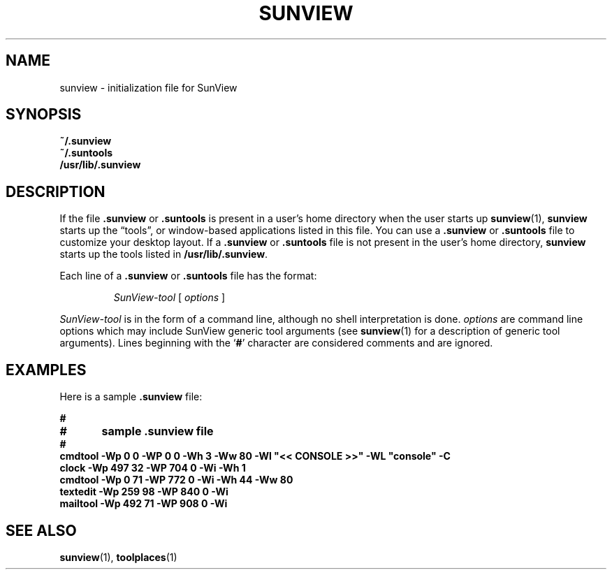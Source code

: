 .\" @(#)sunview.5 1.1 92/07/30 SMI;
.TH SUNVIEW 5 "31 January 1990"
.SH NAME
sunview \- initialization file for SunView
.SH SYNOPSIS
.B ~/.sunview
.br
.B ~/.suntools
.br
.B /usr/lib/.sunview
.SH DESCRIPTION
.IX "sunview init" "" "\fLsunview\fP \(em initialization file for SunView" ""
.IX SunView "initialization file for"
.IX initial "SunView initialization file"
.IX start "SunView initialization file"
.LP
If the file
.B .sunview
or
.B .suntools
is present in a user's home directory when the user starts up
.BR sunview (1),
.B sunview
starts up the \*(lqtools\*(rq, or window-based applications
listed in this file.  You can use a
.B .sunview
or
.B .suntools
file to customize your desktop layout.
If a
.B .sunview
or
.B .suntools
file is not present in the user's home directory,
.B sunview
starts up the tools listed in
.BR /usr/lib/.sunview .
.LP
Each line of a
.B .sunview
or
.B .suntools
file has the format:
.LP
.RS
.I SunView-tool
[
.I options
]
.RE
.LP
.I SunView-tool
is in the form of a command line, although no shell interpretation is done.
.I options
are command line options which may include SunView generic tool arguments
(see
.BR sunview (1)
for a description of generic tool arguments).
Lines beginning with the
.RB ` # '
character are considered comments and are ignored.
.SH EXAMPLES
.LP
Here is a sample
.B .sunview
file:
.LP
.nf
.ft B
#
#	sample .sunview file
#	
cmdtool    -Wp   0   0 -WP    0   0 -Wh  3 -Ww 80 -Wl "<< CONSOLE >>" -WL "console" -C 
clock      -Wp 497  32 -WP  704   0 -Wi -Wh 1
cmdtool    -Wp   0  71 -WP  772   0 -Wi -Wh 44 -Ww 80
textedit   -Wp 259  98 -WP  840   0 -Wi
mailtool   -Wp 492  71 -WP  908   0 -Wi
.ft
.fi
.SH SEE ALSO
.BR sunview (1),
.BR toolplaces (1)
